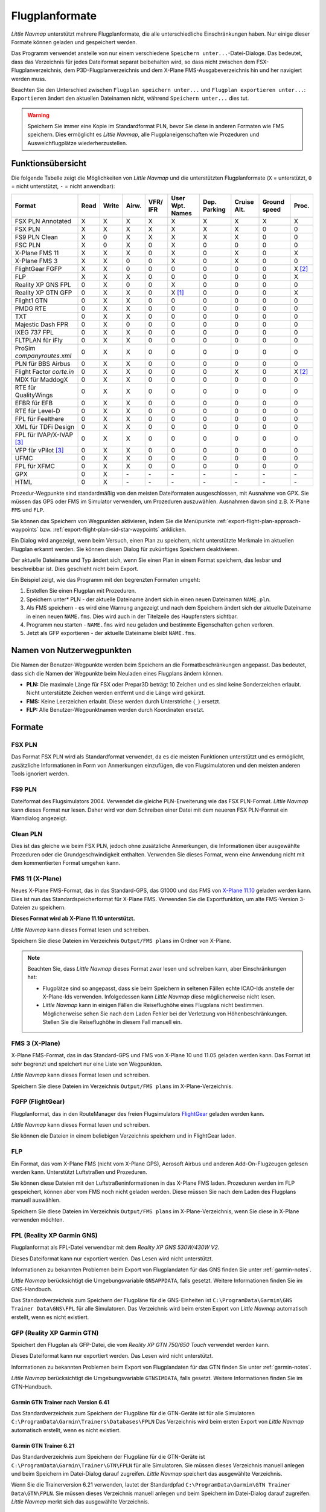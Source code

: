 Flugplanformate
---------------

*Little Navmap* unterstützt mehrere Flugplanformate, die alle
unterschiedliche Einschränkungen haben. Nur einige dieser Formate können
geladen und gespeichert werden.

Das Programm verwendet anstelle von nur einem verschiedene ``Speichern unter...``-Datei-Dialoge. Das bedeutet, dass das Verzeichnis für jedes
Dateiformat separat beibehalten wird, so dass nicht zwischen dem
FSX-Flugplanverzeichnis, dem P3D-Flugplanverzeichnis und dem X-Plane
FMS-Ausgabeverzeichnis hin und her navigiert werden muss.

Beachten Sie den Unterschied zwischen ``Flugplan speichern unter...``
und ``Flugplan exportieren unter...``: ``Exportieren`` ändert den
aktuellen Dateinamen nicht, während ``Speichern unter...`` dies tut.

.. warning::

      Speichern Sie immer eine Kopie im Standardformat PLN, bevor Sie diese in
      anderen Formaten wie FMS speichern. Dies ermöglicht es *Little Navmap*,
      alle Flugplaneigenschaften wie Prozeduren und Ausweichflugplätze
      wiederherzustellen.

.. _flight-plan-formats-feature:

Funktionsübersicht
~~~~~~~~~~~~~~~~~~

Die folgende Tabelle zeigt die Möglichkeiten von *Little Navmap* und die
unterstützten Flugplanformate (``X`` = unterstützt, ``0`` = nicht unterstützt,
``-`` = nicht anwendbar):

=============================   ====   =====   =====   ============   =======================   ================   ===============   =================   ======
Format                          Read   Write   Airw.   VFR/ IFR       User Wpt. Names           Dep. Parking       Cruise Alt.       Ground speed        Proc.
=============================   ====   =====   =====   ============   =======================   ================   ===============   =================   ======
FSX PLN Annotated               X      X       X       X              X                         X                  X                 X                   X
FSX PLN                         X      X       X       X              X                         X                  X                 0                   0
FS9 PLN Clean                   X      0       X       X              X                         X                  X                 0                   0
FSC PLN                         X      0       X       0              X                         0                  0                 0                   0
X-Plane FMS 11                  X      X       X       0              X                         0                  X                 0                   X
X-Plane FMS 3                   X      X       0       0              X                         0                  X                 0                   0
FlightGear FGFP                 X      X       0       0              0                         0                  0                 0                   X [2]_
FLP                             X      X       X       0              0                         0                  0                 0                   X
Reality XP GNS FPL              0      X       0       0              X                         0                  0                 0                   0
Reality XP GTN GFP              0      X       X       0              X [1]_                    0                  0                 0                   X
Flight1 GTN                     0      X       X       0              0                         0                  0                 0                   0
PMDG RTE                        0      X       X       0              0                         0                  0                 0                   0
TXT                             0      X       X       0              0                         0                  0                 0                   0
Majestic Dash FPR               0      X       0       0              0                         0                  0                 0                   0
IXEG 737 FPL                    0      X       X       0              0                         0                  0                 0                   0
FLTPLAN für iFly                0      X       X       0              0                         0                  0                 0                   0
ProSim `companyroutes.xml`      0      X       X       0              0                         0                  0                 0                   0
PLN für BBS Airbus              0      X       X       0              0                         0                  0                 0                   0
Flight Factor `corte.in`        0      X       X       0              0                         0                  X                 0                   X [2]_
MDX für MaddogX                 0      X       X       0              0                         0                  0                 0                   0
RTE für QualityWings            0      X       X       0              0                         0                  0                 0                   0
EFBR für EFB                    0      X       X       0              0                         0                  0                 0                   0
RTE für Level-D                 0      X       X       0              0                         0                  0                 0                   0
FPL für Feelthere               0      X       X       0              0                         0                  0                 0                   0
XML für TDFi Design             0      X       X       0              0                         0                  0                 0                   0
FPL für IVAP/X-IVAP [3]_        0      X       X       0              0                         0                  0                 0                   0
VFP für vPilot [3]_             0      X       X       0              0                         0                  0                 0                   0
UFMC                            0      X       X       0              0                         0                  0                 0                   0
FPL für XFMC                    0      X       X       0              0                         0                  0                 0                   0
GPX                             0      X       \-      \-             \-                        \-                 \-                \-                  \-
HTML                            0      X       \-      \-             \-                        \-                 \-                \-                  \-
=============================   ====   =====   =====   ============   =======================   ================   ===============   =================   ======

Prozedur-Wegpunkte sind standardmäßig von den meisten Dateiformaten
ausgeschlossen, mit Ausnahme von GPX. Sie müssen das GPS oder FMS im
Simulator verwenden, um Prozeduren auszuwählen. Ausnahmen davon sind z.B. X-Plane ``FMS`` und ``FLP``.

Sie können das Speichern von Wegpunkten aktivieren, indem Sie die
Menüpunkte :ref:`export-flight-plan-approach-waypoints`
bzw. :ref:`export-flight-plan-sid-star-waypoints` anklicken.

Ein Dialog wird angezeigt, wenn beim Versuch, einen Plan zu speichern,
nicht unterstützte Merkmale im aktuellen Flugplan erkannt werden. Sie
können diesen Dialog für zukünftiges Speichern deaktivieren.

Der aktuelle Dateiname und Typ ändert sich, wenn Sie einen Plan in einem
Format speichern, das lesbar und beschreibbar ist. Dies geschieht nicht
beim Export.

Ein Beispiel zeigt, wie das Programm mit den begrenzten Formaten umgeht:

#. Erstellen Sie einen Flugplan mit Prozeduren.
#. Speichern unter* PLN - der aktuelle Dateiname ändert sich in einen
   neuen Dateinamen ``NAME.pln``.
#. Als FMS speichern - es wird eine Warnung angezeigt und nach dem
   Speichern ändert sich der aktuelle Dateiname in einen neuen
   ``NAME.fms``. Dies wird auch in der Titelzeile des Haupfensters sichtbar.
#. Programm neu starten - ``NAME.fms`` wird neu geladen und bestimmte
   Eigenschaften gehen verloren.
#. Jetzt als GFP exportieren - der aktuelle Dateiname bleibt
   ``NAME.fms``.

.. _flight-plan-formats-user-waypoints:

Namen von Nutzerwegpunkten
~~~~~~~~~~~~~~~~~~~~~~~~~~~

Die Namen der Benutzer-Wegpunkte werden beim Speichern an die
Formatbeschränkungen angepasst. Das bedeutet, dass sich die Namen der
Wegpunkte beim Neuladen eines Flugplans ändern können.

-  **PLN:** Die maximale Länge für FSX oder Prepar3D beträgt 10 Zeichen
   und es sind keine Sonderzeichen erlaubt. Nicht unterstützte Zeichen
   werden entfernt und die Länge wird gekürzt.
-  **FMS:** Keine Leerzeichen erlaubt. Diese werden durch Unterstriche
   (``_``) ersetzt.
-  **FLP:** Alle Benutzer-Wegpunktnamen werden durch Koordinaten
   ersetzt.

Formate
~~~~~~~~~~~~~~~~~~~~~~~~~~~

.. _flight-plan-formats-fsx-pln:

|FSX PLN| FSX PLN
^^^^^^^^^^^^^^^^^^^^^^^^^^^^^^^^^^^^^^^^^^^^^^^^^^^^^

Das Format FSX PLN wird als Standardformat verwendet, da es die meisten
Funktionen unterstützt und es ermöglicht, zusätzliche Informationen in
Form von Anmerkungen einzufügen, die von Flugsimulatoren und den meisten
anderen Tools ignoriert werden.

.. _flight-plan-formats-fs9-pln:

|FS9 PLN| FS9 PLN
^^^^^^^^^^^^^^^^^^^^^^^^^^^^^^^^^^^^^^^^^^^^^^^^^^^^^

Dateiformat des Flugsimulators 2004. Verwendet die gleiche
PLN-Erweiterung wie das FSX PLN-Format. *Little Navmap* kann dieses
Format nur lesen. Daher wird vor dem Schreiben einer Datei mit dem
neueren FSX PLN-Format ein Warndialog angezeigt.

.. _flight-plan-formats-clean-pln:

|Clean PLN| Clean PLN
^^^^^^^^^^^^^^^^^^^^^^^^^^^^^^^^^^^^^^^^^^^^^^^^^^^^^

Dies ist das gleiche wie beim FSX PLN, jedoch ohne zusätzliche
Anmerkungen, die Informationen über ausgewählte Prozeduren oder die
Grundgeschwindigkeit enthalten. Verwenden Sie dieses Format, wenn eine
Anwendung nicht mit dem kommentierten Format umgehen kann.

.. _flight-plan-formats-fms11:

|FMS 11| FMS 11 (X-Plane)
^^^^^^^^^^^^^^^^^^^^^^^^^^^^^^^^^^^^^^^^^^^^^^^^^^^^^

Neues X-Plane FMS-Format, das in das Standard-GPS, das G1000 und das FMS
von `X-Plane 11.10 <https://www.x-plane.com>`__ geladen werden kann.
Dies ist nun das Standardspeicherformat für X-Plane FMS. Verwenden Sie
die Exportfunktion, um alte FMS-Version 3-Dateien zu speichern.

**Dieses Format wird ab X-Plane 11.10 unterstützt.**

*Little Navmap* kann dieses Format lesen und schreiben.

Speichern Sie diese Dateien im Verzeichnis ``Output/FMS plans`` im
Ordner von X-Plane.

.. note::

     Beachten Sie, dass *Little Navmap* dieses Format zwar lesen und
     schreiben kann, aber Einschränkungen hat:

     -  Flugplätze sind so angepasst, dass sie beim Speichern in seltenen
        Fällen echte ICAO-Ids anstelle der X-Plane-Ids verwenden.
        Infolgedessen kann *Little Navmap* diese möglicherweise nicht lesen.
     -  *Little Navmap* kann in einigen Fällen die Reiseflughöhe eines
        Flugplans nicht bestimmen. Möglicherweise sehen Sie nach dem Laden
        Fehler bei der Verletzung von Höhenbeschränkungen. Stellen Sie die
        Reiseflughöhe in diesem Fall manuell ein.

.. _flight-plan-formats-fms3:

|FMS 3| FMS 3 (X-Plane)
^^^^^^^^^^^^^^^^^^^^^^^^^^^^^^^^^^^^^^^^^^^^^^^^^^^^^

X-Plane FMS-Format, das in das Standard-GPS und FMS von X-Plane 10 und
11.05 geladen werden kann. Das Format ist sehr begrenzt und speichert
nur eine Liste von Wegpunkten.

*Little Navmap* kann dieses Format lesen und schreiben.

Speichern Sie diese Dateien im Verzeichnis ``Output/FMS plans`` im
X-Plane-Verzeichnis.

.. _flight-plan-formats-fgfp:

|FGFP| FGFP (FlightGear)
^^^^^^^^^^^^^^^^^^^^^^^^^^^^^^^^^^^^^^^^^^^^^^^^^^^^^

Flugplanformat, das in den RouteManager des freien Flugsimulators
`FlightGear <http://www.flightgear.org>`__ geladen
werden kann.

*Little Navmap* kann dieses Format lesen und schreiben.

Sie können die Dateien in einem beliebigen Verzeichnis speichern und in
FlightGear laden.

.. _flight-plan-formats-flp:

FLP
^^^^^^^^^^^^^^^^^^^^^^^^^^^^^^^^^^^^^^^^^^^^^^^^^^^^^

Ein Format, das vom X-Plane FMS (nicht vom X-Plane GPS), Aerosoft Airbus
und anderen Add-On-Flugzeugen gelesen werden kann. Unterstützt
Luftstraßen und Prozeduren.

Sie können diese Dateien mit den Luftstraßeninformationen in das X-Plane FMS
laden. Prozeduren werden im FLP gespeichert, können aber vom FMS noch
nicht geladen werden. Diese müssen Sie nach dem Laden des Flugplans
manuell auswählen.

Speichern Sie diese Dateien im Verzeichnis ``Output/FMS plans`` im
X-Plane-Verzeichnis, wenn Sie diese in X-Plane verwenden möchten.

.. _flight-plan-formats-rxpgns:

FPL (Reality XP Garmin GNS)
^^^^^^^^^^^^^^^^^^^^^^^^^^^^^^^^^^^^^^^^^^^^^^^^^^^^^

Flugplanformat als FPL-Datei verwendbar mit dem *Reality XP GNS
530W/430W V2*.

Dieses Dateiformat kann nur exportiert werden. Das Lesen wird nicht
unterstützt.

Informationen zu bekannten Problemen beim Export von Flugplandaten für
das GNS finden Sie unter :ref:`garmin-notes`.

*Little Navmap* berücksichtigt die Umgebungsvariable ``GNSAPPDATA``,
falls gesetzt. Weitere Informationen finden Sie im GNS-Handbuch.

Das Standardverzeichnis zum Speichern der Flugpläne für die
GNS-Einheiten ist ``C:\ProgramData\Garmin\GNS Trainer Data\GNS\FPL`` für
alle Simulatoren. Das Verzeichnis wird beim ersten Export von *Little
Navmap* automatisch erstellt, wenn es nicht existiert.

.. _flight-plan-formats-rxpgtn:

GFP (Reality XP Garmin GTN)
^^^^^^^^^^^^^^^^^^^^^^^^^^^^^^^^^^^^^^^^^^^^^^^^^^^^^

Speichert den Flugplan als GFP-Datei, die vom *Reality XP GTN 750/650 Touch*
verwendet werden kann.

Dieses Dateiformat kann nur exportiert werden. Das Lesen wird nicht
unterstützt.

Informationen zu bekannten Problemen beim Export von Flugplandaten für
das GTN finden Sie unter :ref:`garmin-notes`.

*Little Navmap* berücksichtigt die Umgebungsvariable ``GTNSIMDATA``,
falls gesetzt. Weitere Informationen finden Sie im GTN-Handbuch.

Garmin GTN Trainer nach Version 6.41
''''''''''''''''''''''''''''''''''''''''''''''''''''''''

Das Standardverzeichnis zum Speichern der Flugpläne für die
GTN-Geräte ist für alle Simulatoren
``C:\ProgramData\Garmin\Trainers\Databases\FPLN`` Das Verzeichnis wird
beim ersten Export von *Little Navmap* automatisch erstellt, wenn es
nicht existiert.

Garmin GTN Trainer 6.21
''''''''''''''''''''''''''''''''''''''''''''''''

Das Standardverzeichnis zum Speichern der Flugpläne für die
GTN-Geräte ist ``C:\ProgramData\Garmin\Trainer\GTN\FPLN`` für alle
Simulatoren. Sie müssen dieses Verzeichnis manuell anlegen und beim
Speichern im Datei-Dialog darauf zugreifen. *Little Navmap* speichert
das ausgewählte Verzeichnis.

Wenn Sie die Trainerversion 6.21 verwenden, lautet der Standardpfad
``C:\ProgramData\Garmin\GTN Trainer Data\GTN\FPLN``. Sie müssen dieses
Verzeichnis manuell anlegen und beim Speichern im Datei-Dialog darauf
zugreifen. *Little Navmap* merkt sich das ausgewählte Verzeichnis.

.. _flight-plan-formats-gfp:

GFP (Flight1 Garmin GTN)
^^^^^^^^^^^^^^^^^^^^^^^^^^^^^^^^^^^^^^^^^^^^^^^^^^^^^

Dies ist das Flugplanformat, das vom *Flight1 GTN 650/750* verwendet
wird.

Dieses Dateiformat kann nur exportiert werden. Das Lesen wird nicht
unterstützt.

Informationen zu Problemen beim Export von Flugplandaten für das GTN
finden Sie unter :ref:`garmin-notes`.

Die Standardverzeichnisse zum Speichern der Flugpläne für die
GTN-Einheiten sind:

-  **Prepar3D v3:**
   ``C:\Program Files (x86)\Lockheed Martin\Prepar3D v3\F1TGTN\FPL``.
-  **Prepar3D v4:**
   ``C:\Program Files\Lockheed Martin\Prepar3D v4\F1TGTN\FPL``.
-  **Flight Simulator X:**
   ``C:\ProgramFiles(x86)\Microsoft Games\Flight Simulator X\F1GTN\FPL``

Möglicherweise müssen Sie die Benutzerrechte in diesem Verzeichnis
ändern, wenn Ihre gespeicherten Flugpläne nicht im GTN angezeigt werden.
Geben Sie sich die volle Kontrolle bzw. das Zugriffsrecht auf dieses
Verzeichnis, um dies zu vermeiden.

Ein typisches Symptom ist, dass Sie den Flugplan in *Little Navmap*
speichern können und Sie den gespeicherten Plan auch in den
offenen Dialogen von *Little Navmap* sehen können. Jedoch erscheint der
Plan nicht im
der GTN. Ändern Sie die Berechtigungen des Exportverzeichnisses
wie oben beschrieben, wenn dies der Fall ist.

Die Datei ist ein einfaches Textformat, das nur eine Zeile Text enthält.
Beispiel für den Inhalt einer Flugplandatei ``KEAT-CYPU.gfp``:

``FPN/RI:F:KEAT:F:EAT.V120.SEA.V495.CONDI.V338.YVR.V330.TRENA:F:N50805W124202:F:N51085W124178:F:CAG3:F:N51846W124150:F:CYPU``

.. _flight-plan-formats-rte:

RTE (PMDG)
^^^^^^^^^^^^^^^^^^^^^^^^^^^^^^^^^^^^^^^^^^^^^^^^^^^^^

Eine PMDG RTE-Datei. Der Speicherort der Datei hängt vom verwendeten
Flugzeug ab, ist aber in der Regel ``PMDG\FLIGHTPLANS`` im
Stammverzeichnis des Simulators.

Prozeduren können nicht gespeichert werden.

.. _flight-plan-formats-txt:

TXT (JARDesign und Rotate Simulations)
^^^^^^^^^^^^^^^^^^^^^^^^^^^^^^^^^^^^^^^^^^^^^^^^^^^^^

Ein einfaches Dateiformat, das von JARDesign oder Rotate Simulations
Flugzeugen verwendet werden kann. Das Exportverzeichnis hängt vom verwendeten
Flugzeug ab, das sich normalerweise im Verzeichnis ``Aircraft`` in X-Plane befindet.

Die Datei ist ein einfaches Textformat, das nur eine Zeile Text enthält.
Beispiel für den Inhalt einer ``TXT`` Datei ``CBZ9CYDC.txt``:

``CBZ9 SID AIRIE V324 YKA B8 DURAK STAR CYDC``

.. _flight-plan-formats-fpr:

FPR (Majestic Dash)
^^^^^^^^^^^^^^^^^^^^^^^^^^^^^^^^^^^^^^^^^^^^^^^^^^^^^

Flugplanformat für die Majestic Software MJC8 Q400. Beachten Sie, dass
der Export derzeit auf eine Liste von Wegpunkten beschränkt ist.

Der Flugplan muss unter
``YOURSIMULATOR\SimObjects\Airplanes\mjc8q400\nav\routes`` gespeichert
werden.

Beachten Sie, dass die FMC im Dash ungültige Koordinaten anzeigt, wenn
Sie auf einem Wegpunkt oder Flugplatz auf ``INFO`` drücken. Der
Flugplan, die Navigation und der Autopilot bleiben davon unberührt.

.. _flight-plan-formats-fpl:

FPL (IXEG Boeing)
^^^^^^^^^^^^^^^^^^^^^^^^^^^^^^^^^^^^^^^^^^^^^^^^^^^^^

Exportiert den aktuellen Flugplan als FPL-Datei, die von der IXEG Boeing
737 verwendet werden kann. Das Format ist das gleiche wie bei TXT,
jedoch mit einer anderen Dateiendung.

Die Datei sollte unter
``XPLANE\Aircraft\X-Aviation\IXEG 737 Classic\coroutes`` gespeichert
werden. Sie müssen das Verzeichnis manuell anlegen, wenn es nicht
existiert.

.. _flight-plan-formats-cortein:

corte.in (Flight Factor Airbus)
^^^^^^^^^^^^^^^^^^^^^^^^^^^^^^^^^^^^^^^^^^^^^^^^^^^^^

Ein Format für den Flight Factor Airbus. Die Datei wird nicht
abgeschnitten sondern die Flugpläne werden beim Speichern angehängt.

Die Flugpläne werden in einer erweiterten ATS-Routen-Notation
gespeichert, die es auch ermöglicht, die Reiseflughöhe und die
Anflugprozeduren zu speichern. Bearbeiten Sie die Datei mit einem
Texteditor, wenn Sie Flugpläne entfernen möchten.

Während dieses Format das Speichern von SID und STAR ermöglicht, wurde
die Option für Anflüge entfernt, da sie unzuverlässig ist.

**Beispiel:**

.. code-block:: none

   RTE ETOPS002 EINN 06 UNBE2A UNBEG DCT 5420N DCT NICSO N236A ALLEX Q822 ENE DCT CORVT KJFK I22R JFKBOS01 CI30 FL360
   RTE EDDFEGLL EDDF 25C BIBT4G BIBTI UZ29 NIK UL610 LAM EGLL I27R LAM CI25 FL330

.. _flight-plan-formats-ifly:

FLTPLAN (iFly 737NG)
^^^^^^^^^^^^^^^^^^^^^^^^^^^^^^^^^^^^^^^^^^^^^^^^^^^^^

Flugplanformat für den iFly 737NG für FSX oder P3D. Die Datei muss unter
``YOURSIMULATOR/iFly/737NG/navdata/FLTPLAN`` gespeichert werden.

Prozeduren können nicht gespeichert werden.

.. _flight-plan-formats-prosim:

companyroutes.xml (ProSim)
^^^^^^^^^^^^^^^^^^^^^^^^^^^^^^^^^^^^^^^^^^^^^^^^^^^^^

Ein Flugplanformat für `ProSim <https://prosim-ar.com>`__. Der Flugplan
wird beim Speichern an die Datei ``companyroutes.xml`` angehängt.
Entfernen Sie Flugpläne manuell in einem Texteditor.

*Little Navmap* erstellt beim Speichern des Flugplans bis zu zwei
Sicherungsdateien: ``companyroutes.xml_lnm_backup`` und
``companyroutes.xml_lnm_backup.1``.

Prozeduren können nicht gespeichert werden.

**Beispiel:**

.. code-block:: xml

   <?xml version="1.0" encoding="UTF-8"?>
   <companyroutes>
     <route name="EFMAESGT">EFMA RUNGA N872 TEB N623 BEDLA N866 NEGIL ESGT</route>
     <route name="LGIRLEDA">LGIR SUD UJ65 TRL UM601 RUTOM M601 QUENN Q123 LULIX P167 GINOX UM601 BCN UN975 SELVA LEDA</route>
   </companyroutes>

.. _flight-plan-formats-bbs:

PLN (BBS Airbus)
^^^^^^^^^^^^^^^^^^^^^^^^^^^^^^^^^^^^^^^^^^^^^^^^^^^^^

Dieses Format ist für den Blackbox Simulations Airbus für FSX oder P3D.
Speichern Sie die Dateien unter ``YOURSIMULATOR/Blackbox Simulation/Company Routes``
oder ``YOURSIMULATOR/BlackBox Simulation/Airbus A330`` in Abhängigkeit
vom Fluzeugtyp.

Prozeduren können nicht gespeichert werden.

.. _Flugplan-Formate-mdx:

MDX (Leonardo MaddogX)
^^^^^^^^^^^^^^^^^^^^^^^^^^^^^^^^^^^^^^^^^^^^^^^^^^^^^

Flugplan für das Leonardo MaddogX Flugzeug. Dieses Format kann keine
Prozeduren speichern.

.. _flight-plan-formats-qw-rte:

RTE (QualityWings Aircraft)
^^^^^^^^^^^^^^^^^^^^^^^^^^^^^^^^^^^^^^^^^^^^^^^^^^^^^

Flugplan für QualityWings-Flugzeuge. Dieses Format kann keine Prozeduren
speichern. Der Speicherort ist abhängig vom Flugzeug.

.. _flight-plan-formats-efbr:

EFBR (Electronic Flight Bag)
^^^^^^^^^^^^^^^^^^^^^^^^^^^^^^^^^^^^^^^^^^^^^^^^^^^^^

Flugplan für den `AivlaSoft Electronic Flight
Bag <https://aivlasoft.com>`__. Das Speichern von Prozeduren wird nicht
unterstützt.

.. _flight-plan-formats-leveld-rte:

RTE (Level-D Aircraft)
^^^^^^^^^^^^^^^^^^^^^^^^^^^^^^^^^^^^^^^^^^^^^^^^^^^^^

Flugplan für Level-D Flugzeuge. Dieses Format kann keine Prozeduren
speichern. Speichern Sie Datien in
``YOURSIMULATOR\Level-D Simulations\navdata\Flightplans``.

.. _flight-plan-formate-feel-there:

FPL (Feelthere/Wilco Aircraft)
^^^^^^^^^^^^^^^^^^^^^^^^^^^^^^^^^^^^^^^^^^^^^^^^^^^^^

Kann keine Prozeduren speichern. Der Speicherort ist
abhängig vom Flugzeug.

.. _flight-plan-formats-tdfi:

XML (TDFi Design Boeing 717)
^^^^^^^^^^^^^^^^^^^^^^^^^^^^^^^^^^^^^^^^^^^^^^^^^^^^^

Flugplanformat für die TDFi Design Boeing 717. Das Format kann
keine Prozeduren speichern.

.. _flight-plan-formats-ivap:

FPL (IvAp)
^^^^^^^^^^^^^^^^^^^^^^^^^^^^^^^^^^^^^^^^^^^^^^^^^^^^^

.. _flight-plan-formats-xivap:

FPL (X-IvAp)
^^^^^^^^^^^^^^^^^^^^^^^^^^^^^^^^^^^^^^^^^^^^^^^^^^^^^

Flugplanformat für die IVAO Online-Netzwerk-Clients `IvAp oder
X-IvAp <https://www.ivao.aero/softdev/ivap.asp>`__.

Das Dateiformat für diese beiden Programme unterscheidet sich leicht.

:doc:`ROUTEEXPORT` wird
angezeigt, in dem Sie alle erforderlichen Informationen hinzufügen
können.

.. _flight-plan-formats-vpilot:

VFP (vPilot)
^^^^^^^^^^^^^^^^^^^^^^^^^^^^^^^^^^^^^^^^^^^^^^^^^^^^^

Flugplanformat für den `vPilot <https://www.vatsim.net/pilots/download-required-software>`__
Online-Netzwerk-Client für VATSIM .

:doc:`ROUTEEXPORT` wird
angezeigt, in dem Sie alle erforderlichen Informationen hinzufügen
können.

.. _flight-plan-formats-ufmc:

UFMC (Universal Flight Management Computer)
^^^^^^^^^^^^^^^^^^^^^^^^^^^^^^^^^^^^^^^^^^^^^^^^^^^^^

Ein Flugplanformat für `UFMC <http://ufmc.eadt.eu>`__. Das Format
erlaubt kein Speichern von Prozeduren.

Speichern Sie den Flugplan unter
``XPLANE\Custom Data\UFMC\FlightPlans``.

.. _flight-plan-formats-xfmc:

FPL for X-FMC (Universal FMC for X-Plane)
^^^^^^^^^^^^^^^^^^^^^^^^^^^^^^^^^^^^^^^^^^^^^^^^^^^^^

Flugplan als FPL-Datei für `X-FMC <https://www.x-fmc.com>`__ speichern.
Das Format erlaubt kein Speichern von Prozeduren.

Die Datei sollte im Verzeichnis
``XPLANE\Resources\plugins\XFMC\FlightPlans`` gespeichert werden.

.. _flight-plan-formats-gpx:

GPX
^^^^^^^^^^^^^^^^^^^^^^^^^^^^^^^^^^^^^^^^^^^^^^^^^^^^^

GPX ist kein Flugplanformat.

Das GPS-Austauschformat kann von Google Earth und den meisten anderen
GIS-Anwendungen gelesen werden.

Der Flugplan wird als Route und der geflogene Flugzeugpfad als Track
inklusive Simulatorzeit und -höhe in die Datei eingebettet.

Die Route hat für alle Wegpunkte eine Start- und Zielhöhe sowie eine
Reiseflughöhe. Wegpunkte aller Prozeduren sind in der
exportierten Datei enthalten. Beachten Sie, dass die Wegpunkte es nicht
erlauben, alle Teile einer Prozedur wie Holdig oder Wendemanöver zu
reproduzieren.

.. _flight-plan-formats-html:

HTML
^^^^^^^^^^^^^^^^^^^^^^^^^^^^^^^^^^^^^^^^^^^^^^^^^^^^^

Dies ist kein Flugplanformat. Diese Funktion speichert den aktuellen
Flugplan als eine einzige HTML-Webseite mit allen Bildern eingebettet.
Sie können diese Seite in jedem Webbrowser öffnen.

.. _garmin-notes:

Hinweise zu den Garmin-Formaten GFP und FPL
~~~~~~~~~~~~~~~~~~~~~~~~~~~~~~~~~~~~~~~~~~~~~~~~

Diese Kapitel betrifft nicht die GPS- und FMS-Standardgeräte in X-Plane.

Beim Lesen von exportierten Flugplänen in die Garmin-Geräte können
verschiedene Probleme auftreten. Die meisten davon sind das Ergebnis der
Garmin-Navigationsdatenbank, die Daten eines älteren AIRAC-Zyklus (meist
1611 zum Zeitpunkt des Schreibens) verwendet. Aktualisierte Simulator-
oder Add-on-Datenbanken (wie die in *Little Navmap*) können die neuesten
Navigationsdaten oder eine alte aus FSX- oder P3D-Standardaten verwenden.

Alle Wegpunkte, Luftstraßen oder Prozeduren, die im Laufe der Zeit
entfernt, hinzugefügt oder umbenannt werden, können beim Lesen eines
Flugplans in das GNS oder GTN zu gesperrten Wegpunkten oder anderen
Fehlern führen.

Es ist einfach, gesperrte Wegpunkte innerhalb des GNS oder GTN zu
entfernen, damit der Flugplan aktiviert werden kann. Lesen Sie dazu die
Dokumentation des Garmin-Geräts.

*Little Navmap* ermöglicht es, den Garmin-Export so zu ändern, dass alle
Wegpunkte durch benutzerdefinierte Wegpunkte ersetzt werden, um eine
Sperrung zu vermeiden. Dies ist ein ausreichender Ansatz, um die
gesperrten Wegpunkte zu vermeiden, hat aber einige Einschränkungen:

-  Abflug- und Zielflugplatz werden nicht als benutzerdefinierte
   Wegpunkte gespeichert. Diese müssen in der
   Garmin-Navigationsdatenbank vorhanden sein.
-  Informationen zu Navigationshilfen, wie Frequenzen können nicht angezeigt werden, da
   der Wegpunkt nicht mit dem jeweiligen Funkfeuer in Verbindung gebracht werden
   kann.
-  Prozeduren wie SID und STAR können nicht mit dem Flugplan gespeichert
   werden und müssen manuell ausgewählt werden.
-  Das GTN-Gerät (nicht das GNS) ändert alle Namen in ein generisches
   ``USERWPT...`` Schema.

Der Export von benutzerdefinierten Wegpunkten für Garmin-Geräte kann im Einstellungsdialog auf
der Seite ``Flugplan`` eingeschaltet werden.

.. [1]
   Nur SID und STAR. Das Speichern von Anflügen wird nicht
   unterstützt.

.. [2]
   Benutzerdefinierte Wegpunkte werden beim Laden in das GTN umbenannt.

.. [3]
   Zusätzliche Informationen zum Online-Fliegen können vor dem Speichern
   in einem Dialog hinzugefügt werden.

.. |FSX PLN| image:: ../images/icon_filesave.png
.. |FS9 PLN| image:: ../images/icon_filesave.png
.. |Clean PLN| image:: ../images/icon_filesaveclean.png
.. |FMS 11| image:: ../images/icon_saveasfms.png
.. |FMS 3| image:: ../images/icon_saveasfms.png
.. |FGFP| image:: ../images/icon_saveasfg.png

